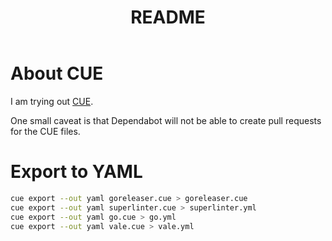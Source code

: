 #+title: README

* About CUE

I am trying out [[https://cuelang.org/][CUE]].

One small caveat is that Dependabot will not be able to create pull requests for
the CUE files.

* Export to YAML

#+begin_src sh
cue export --out yaml goreleaser.cue > goreleaser.cue
cue export --out yaml superlinter.cue > superlinter.yml
cue export --out yaml go.cue > go.yml
cue export --out yaml vale.cue > vale.yml
#+end_src
